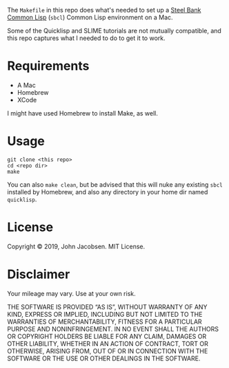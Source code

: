 The =Makefile= in this repo does what's needed to set up a [[https://en.wikipedia.org/wiki/Steel_Bank_Common_Lisp][Steel Bank
Common Lisp]] (=sbcl=) Common Lisp environment on a Mac.

Some of the Quicklisp and SLIME tutorials are not mutually compatible,
and this repo captures what I needed to do to get it to work.

* Requirements

- A Mac
- Homebrew
- XCode

I might have used Homebrew to install Make, as well.

* Usage

#+BEGIN_SRC
git clone <this repo>
cd <repo dir>
make
#+END_SRC

You can also =make clean=, but be advised that this will nuke any
existing =sbcl= installed by Homebrew, and also any directory in your
home dir named =quicklisp=.

* License
Copyright © 2019, John Jacobsen. MIT License.

* Disclaimer

Your mileage may vary.  Use at your own risk.

THE SOFTWARE IS PROVIDED “AS IS”, WITHOUT WARRANTY OF ANY KIND,
EXPRESS OR IMPLIED, INCLUDING BUT NOT LIMITED TO THE WARRANTIES OF
MERCHANTABILITY, FITNESS FOR A PARTICULAR PURPOSE AND
NONINFRINGEMENT. IN NO EVENT SHALL THE AUTHORS OR COPYRIGHT HOLDERS BE
LIABLE FOR ANY CLAIM, DAMAGES OR OTHER LIABILITY, WHETHER IN AN ACTION
OF CONTRACT, TORT OR OTHERWISE, ARISING FROM, OUT OF OR IN CONNECTION
WITH THE SOFTWARE OR THE USE OR OTHER DEALINGS IN THE SOFTWARE.
